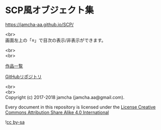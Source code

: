 #+OPTIONS: toc:nil
#+OPTIONS: \n:t

* SCP風オブジェクト集

  [[https://jamcha-aa.github.io/SCP/]]

  <br>
  画面左上の「≡」で目次の表示/非表示ができます。

  <br>
  <br>

  [[https://jamcha-aa.gitbook.io/about/][作品一覧]]

  [[https://github.com/jamcha-aa/SCP][GitHubリポジトリ]]

  <br>
  <br>
  Copyright (c) 2017-2018 jamcha (jamcha.aa@gmail.com).

  Every document in this repository is licensed under the [[https://creativecommons.org/licenses/by-sa/4.0/deed][License Creative Commons Attribution Share Alike 4.0 International]]

  ![[https://i.creativecommons.org/l/by-sa/4.0/88x31.png][cc by-sa]]

